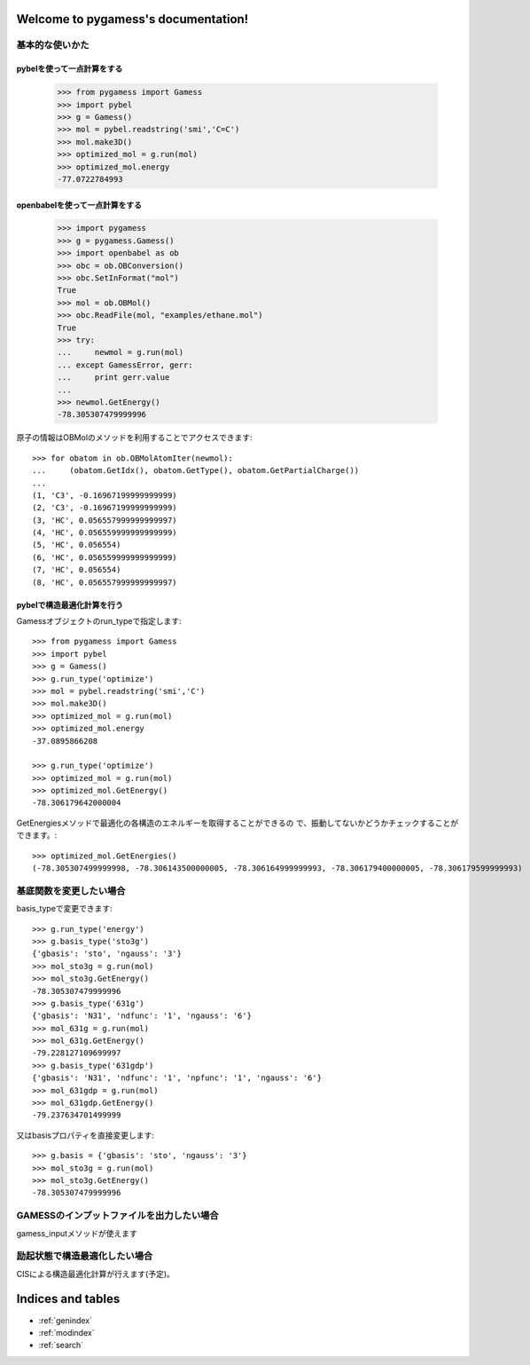 .. pygamess documentation master file, created by
   sphinx-quickstart on Thu Jun 23 20:39:43 2011.
   You can adapt this file completely to your liking, but it should at least
   contain the root `toctree` directive.

Welcome to pygamess's documentation!
====================================

基本的な使いかた
---------------------------------------

pybelを使って一点計算をする
~~~~~~~~~~~~~~~~~~~~~~~~~~~

    >>> from pygamess import Gamess
    >>> import pybel
    >>> g = Gamess()
    >>> mol = pybel.readstring('smi','C=C')
    >>> mol.make3D()
    >>> optimized_mol = g.run(mol)
    >>> optimized_mol.energy
    -77.0722784993

openbabelを使って一点計算をする
~~~~~~~~~~~~~~~~~~~~~~~~~~~~~~~

    >>> import pygamess
    >>> g = pygamess.Gamess()
    >>> import openbabel as ob
    >>> obc = ob.OBConversion()
    >>> obc.SetInFormat("mol")
    True
    >>> mol = ob.OBMol()
    >>> obc.ReadFile(mol, "examples/ethane.mol")
    True
    >>> try:
    ...     newmol = g.run(mol)
    ... except GamessError, gerr:
    ...     print gerr.value
    ... 
    >>> newmol.GetEnergy()
    -78.305307479999996

原子の情報はOBMolのメソッドを利用することでアクセスできます::

    >>> for obatom in ob.OBMolAtomIter(newmol):
    ...     (obatom.GetIdx(), obatom.GetType(), obatom.GetPartialCharge())
    ... 
    (1, 'C3', -0.16967199999999999)
    (2, 'C3', -0.16967199999999999)
    (3, 'HC', 0.056557999999999997)
    (4, 'HC', 0.056559999999999999)
    (5, 'HC', 0.056554)
    (6, 'HC', 0.056559999999999999)
    (7, 'HC', 0.056554)
    (8, 'HC', 0.056557999999999997)

pybelで構造最適化計算を行う
~~~~~~~~~~~~~~~~~~~~~~~~~~~

Gamessオブジェクトのrun_typeで指定します::

    >>> from pygamess import Gamess
    >>> import pybel
    >>> g = Gamess()
    >>> g.run_type('optimize')
    >>> mol = pybel.readstring('smi','C')
    >>> mol.make3D()
    >>> optimized_mol = g.run(mol)
    >>> optimized_mol.energy
    -37.0895866208

    >>> g.run_type('optimize')
    >>> optimized_mol = g.run(mol)
    >>> optimized_mol.GetEnergy()
    -78.306179642000004

GetEnergiesメソッドで最適化の各構造のエネルギーを取得することができるの
で、振動してないかどうかチェックすることができます。::

    >>> optimized_mol.GetEnergies()
    (-78.305307499999998, -78.306143500000005, -78.306164999999993, -78.306179400000005, -78.306179599999993)


基底関数を変更したい場合
--------------------------------------------------

basis_typeで変更できます::

    >>> g.run_type('energy')
    >>> g.basis_type('sto3g')
    {'gbasis': 'sto', 'ngauss': '3'}
    >>> mol_sto3g = g.run(mol)
    >>> mol_sto3g.GetEnergy()
    -78.305307479999996
    >>> g.basis_type('631g')
    {'gbasis': 'N31', 'ndfunc': '1', 'ngauss': '6'}
    >>> mol_631g = g.run(mol)
    >>> mol_631g.GetEnergy()
    -79.228127109699997
    >>> g.basis_type('631gdp')
    {'gbasis': 'N31', 'ndfunc': '1', 'npfunc': '1', 'ngauss': '6'}
    >>> mol_631gdp = g.run(mol)
    >>> mol_631gdp.GetEnergy()
    -79.237634701499999

又はbasisプロパティを直接変更します::

    >>> g.basis = {'gbasis': 'sto', 'ngauss': '3'}
    >>> mol_sto3g = g.run(mol)
    >>> mol_sto3g.GetEnergy()
    -78.305307479999996

GAMESSのインプットファイルを出力したい場合
----------------------------------------------------

gamess_inputメソッドが使えます

励起状態で構造最適化したい場合
----------------------------------------------------

CISによる構造最適化計算が行えます(予定)。



Indices and tables
==================

* :ref:`genindex`
* :ref:`modindex`
* :ref:`search`

